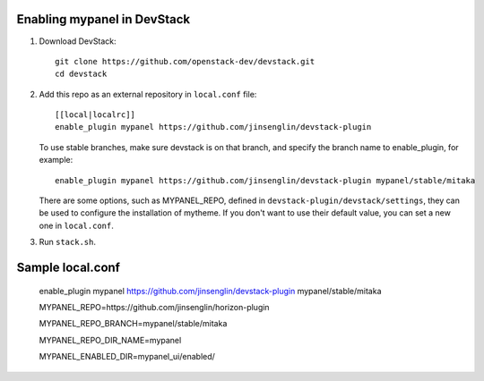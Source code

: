 =========================
Enabling mypanel in DevStack
=========================

1. Download DevStack::

    git clone https://github.com/openstack-dev/devstack.git
    cd devstack

2. Add this repo as an external repository in ``local.conf`` file::

    [[local|localrc]]
    enable_plugin mypanel https://github.com/jinsenglin/devstack-plugin

   To use stable branches, make sure devstack is on that branch, and specify
   the branch name to enable_plugin, for example::

    enable_plugin mypanel https://github.com/jinsenglin/devstack-plugin mypanel/stable/mitaka

   There are some options, such as MYPANEL_REPO, defined in
   ``devstack-plugin/devstack/settings``, they can be used to configure the installation
   of mytheme. If you don't want to use their default value, you can set a new
   one in ``local.conf``.

3. Run ``stack.sh``.

=========================
Sample local.conf
=========================

    enable_plugin mypanel https://github.com/jinsenglin/devstack-plugin mypanel/stable/mitaka
    
    MYPANEL_REPO=https://github.com/jinsenglin/horizon-plugin
    
    MYPANEL_REPO_BRANCH=mypanel/stable/mitaka
    
    MYPANEL_REPO_DIR_NAME=mypanel
    
    MYPANEL_ENABLED_DIR=mypanel_ui/enabled/
    
